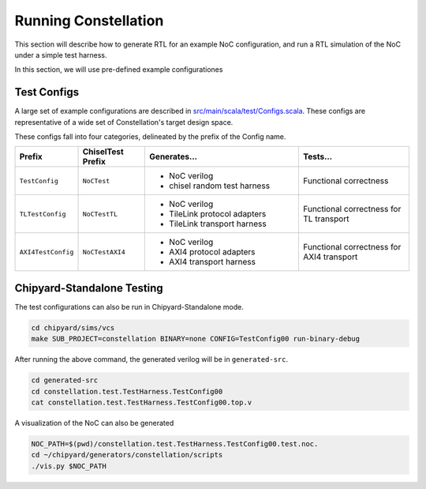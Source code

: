 Running Constellation
======================

This section will describe how to generate RTL for an example NoC configuration, and run a RTL simulation of the NoC under a simple test harness.

In this section, we will use pre-defined example configurationes

Test Configs
--------------------------

A large set of example configurations are described in `src/main/scala/test/Configs.scala <https://github.com/ucb-bar/constellation/blob/master/src/main/scala/test/Configs.scala>`_. These configs are representative of a wide set of Constellation's target design space.

These configs fall into four categories, delineated by the prefix of the Config name.

.. list-table::
   :widths: 25 30 70 50
   :header-rows: 1

   * - Prefix
     - ChiselTest Prefix
     - Generates...
     - Tests...
   * - ``TestConfig``
     - ``NoCTest``
     - - NoC verilog
       - chisel random test harness
     - Functional correctness
   * - ``TLTestConfig``
     - ``NoCTestTL``
     - - NoC verilog
       - TileLink protocol adapters
       - TileLink transport harness
     - Functional correctness for TL transport
   * - ``AXI4TestConfig``
     - ``NoCTestAXI4``
     - - NoC verilog
       - AXI4 protocol adapters
       - AXI4 transport harness
     - Functional correctness for AXI4 transport


Chipyard-Standalone Testing
---------------------------

The test configurations can also be run in Chipyard-Standalone mode.

.. code-block:: shell

   cd chipyard/sims/vcs
   make SUB_PROJECT=constellation BINARY=none CONFIG=TestConfig00 run-binary-debug

After running the above command, the generated verilog will be in ``generated-src``.


.. code-block:: shell

   cd generated-src
   cd constellation.test.TestHarness.TestConfig00
   cat constellation.test.TestHarness.TestConfig00.top.v

A visualization of the NoC can also be generated

.. code-block:: shell

   NOC_PATH=$(pwd)/constellation.test.TestHarness.TestConfig00.test.noc.
   cd ~/chipyard/generators/constellation/scripts
   ./vis.py $NOC_PATH
